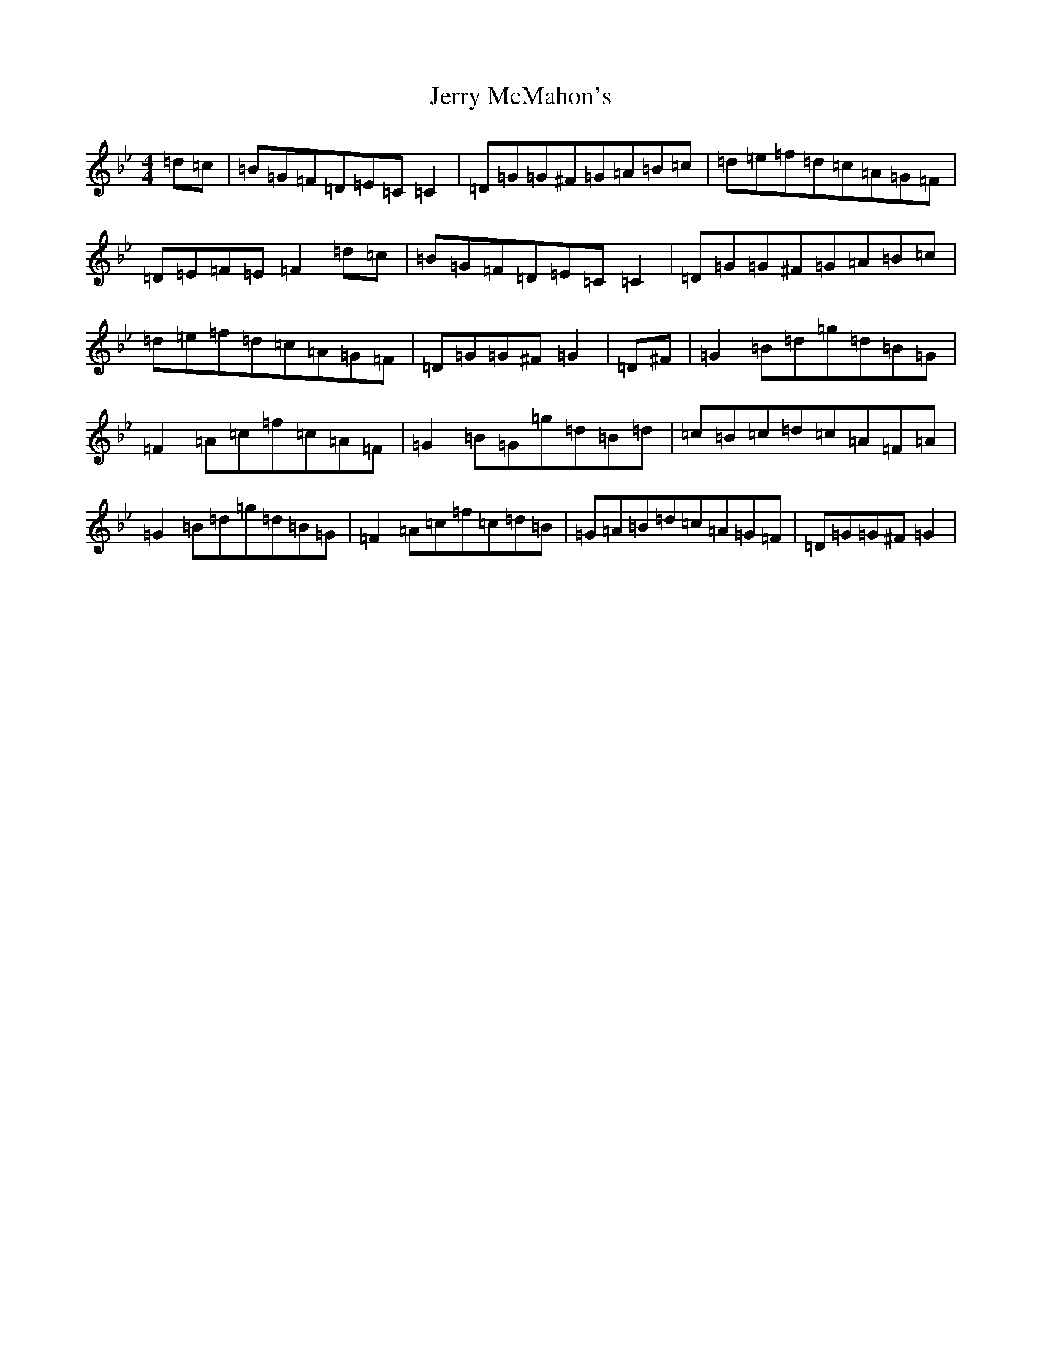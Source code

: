 X: 7975
T: Jerry McMahon's
S: https://thesession.org/tunes/4263#setting4263
Z: A Dorian
R: reel
M:4/4
L:1/8
K: C Dorian
=d=c|=B=G=F=D=E=C=C2|=D=G=G^F=G=A=B=c|=d=e=f=d=c=A=G=F|=D=E=F=E=F2=d=c|=B=G=F=D=E=C=C2|=D=G=G^F=G=A=B=c|=d=e=f=d=c=A=G=F|=D=G=G^F=G2|=D^F|=G2=B=d=g=d=B=G|=F2=A=c=f=c=A=F|=G2=B=G=g=d=B=d|=c=B=c=d=c=A=F=A|=G2=B=d=g=d=B=G|=F2=A=c=f=c=d=B|=G=A=B=d=c=A=G=F|=D=G=G^F=G2|